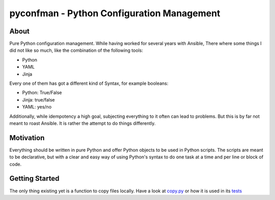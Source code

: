 =====
pyconfman - Python Configuration Management
=====
About
--------
Pure Python configuration management.
While having worked for several years with Ansible, There where some things I did not like so much, like the combination of the following tools:

- Python
- YAML
- Jinja

Every one of them has got a different kind of Syntax, for example booleans:

- Python: True/False
- Jinja: true/false
- YAML: yes/no

Additionally, while idempotency a high goal, subjecting everything to it often can lead to problems.
But this is by far not meant to roast Ansible.
It is rather the attempt to do things differently.

Motivation
---------
Everything should be written in pure Python and offer Python objects to be used in Python scripts.
The scripts are meant to be declarative, but with a clear and easy way of using Python's syntax to do one task at a time and per line or block of code.

Getting Started
---------------
The only thing existing yet is a function to copy files locally. Have a look at `copy.py <https://github.com/Corvan/pyconfman/blob/e0edc94fa08bc315db9dcf41e3987c35b0d15117/pyconfman/copy.py#L110>`_ or how it is used in its `tests <https://github.com/Corvan/pyconfman/blob/main/test/test_copy.py>`_